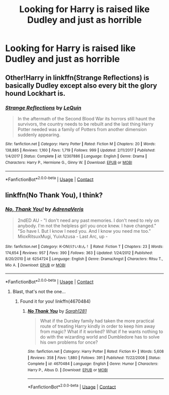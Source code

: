 #+TITLE: Looking for Harry is raised like Dudley and just as horrible

* Looking for Harry is raised like Dudley and just as horrible
:PROPERTIES:
:Author: LordUltimus92
:Score: 3
:DateUnix: 1524326415.0
:DateShort: 2018-Apr-21
:END:

** Other!Harry in linkffn(Strange Reflections) is basically Dudley except also every bit the glory hound Lockhart is.
:PROPERTIES:
:Author: Jahoan
:Score: 3
:DateUnix: 1524366569.0
:DateShort: 2018-Apr-22
:END:

*** [[https://www.fanfiction.net/s/12307886/1/][*/Strange Reflections/*]] by [[https://www.fanfiction.net/u/1634726/LeQuin][/LeQuin/]]

#+begin_quote
  In the aftermath of the Second Blood War its horrors still haunt the survivors, the country needs to be rebuilt and the last thing Harry Potter needed was a family of Potters from another dimension suddenly appearing.
#+end_quote

^{/Site/:} ^{fanfiction.net} ^{*|*} ^{/Category/:} ^{Harry} ^{Potter} ^{*|*} ^{/Rated/:} ^{Fiction} ^{M} ^{*|*} ^{/Chapters/:} ^{20} ^{*|*} ^{/Words/:} ^{138,885} ^{*|*} ^{/Reviews/:} ^{1,160} ^{*|*} ^{/Favs/:} ^{1,719} ^{*|*} ^{/Follows/:} ^{999} ^{*|*} ^{/Updated/:} ^{2/11/2017} ^{*|*} ^{/Published/:} ^{1/4/2017} ^{*|*} ^{/Status/:} ^{Complete} ^{*|*} ^{/id/:} ^{12307886} ^{*|*} ^{/Language/:} ^{English} ^{*|*} ^{/Genre/:} ^{Drama} ^{*|*} ^{/Characters/:} ^{Harry} ^{P.,} ^{Hermione} ^{G.,} ^{Ginny} ^{W.} ^{*|*} ^{/Download/:} ^{[[http://www.ff2ebook.com/old/ffn-bot/index.php?id=12307886&source=ff&filetype=epub][EPUB]]} ^{or} ^{[[http://www.ff2ebook.com/old/ffn-bot/index.php?id=12307886&source=ff&filetype=mobi][MOBI]]}

--------------

*FanfictionBot*^{2.0.0-beta} | [[https://github.com/tusing/reddit-ffn-bot/wiki/Usage][Usage]] | [[https://www.reddit.com/message/compose?to=tusing][Contact]]
:PROPERTIES:
:Author: FanfictionBot
:Score: 1
:DateUnix: 1524366602.0
:DateShort: 2018-Apr-22
:END:


** linkffn(No Thank You), I think?
:PROPERTIES:
:Author: Achille-Talon
:Score: 2
:DateUnix: 1524334510.0
:DateShort: 2018-Apr-21
:END:

*** [[https://www.fanfiction.net/s/6254724/1/][*/No, Thank You!/*]] by [[https://www.fanfiction.net/u/2497582/AdrenaVeris][/AdrenaVeris/]]

#+begin_quote
  2ndED AU - "I don't need any past memories. I don't need to rely on anybody. I'm not the helpless girl you once knew. I have changed." "So have I. But I know I need you. And I know you need me too." MioxRitsuxMugi, YuixAzusa - Last Arc, up -
#+end_quote

^{/Site/:} ^{fanfiction.net} ^{*|*} ^{/Category/:} ^{K-ON!/けいおん！} ^{*|*} ^{/Rated/:} ^{Fiction} ^{T} ^{*|*} ^{/Chapters/:} ^{23} ^{*|*} ^{/Words/:} ^{174,654} ^{*|*} ^{/Reviews/:} ^{957} ^{*|*} ^{/Favs/:} ^{390} ^{*|*} ^{/Follows/:} ^{363} ^{*|*} ^{/Updated/:} ^{1/24/2012} ^{*|*} ^{/Published/:} ^{8/20/2010} ^{*|*} ^{/id/:} ^{6254724} ^{*|*} ^{/Language/:} ^{English} ^{*|*} ^{/Genre/:} ^{Drama/Angst} ^{*|*} ^{/Characters/:} ^{Ritsu} ^{T.,} ^{Mio} ^{A.} ^{*|*} ^{/Download/:} ^{[[http://www.ff2ebook.com/old/ffn-bot/index.php?id=6254724&source=ff&filetype=epub][EPUB]]} ^{or} ^{[[http://www.ff2ebook.com/old/ffn-bot/index.php?id=6254724&source=ff&filetype=mobi][MOBI]]}

--------------

*FanfictionBot*^{2.0.0-beta} | [[https://github.com/tusing/reddit-ffn-bot/wiki/Usage][Usage]] | [[https://www.reddit.com/message/compose?to=tusing][Contact]]
:PROPERTIES:
:Author: FanfictionBot
:Score: 0
:DateUnix: 1524334524.0
:DateShort: 2018-Apr-21
:END:

**** Blast, that's not the one...
:PROPERTIES:
:Author: Achille-Talon
:Score: 4
:DateUnix: 1524334753.0
:DateShort: 2018-Apr-21
:END:

***** Found it for you! linkffn(4670484)
:PROPERTIES:
:Author: MarcoVento
:Score: 2
:DateUnix: 1524350932.0
:DateShort: 2018-Apr-22
:END:

****** [[https://www.fanfiction.net/s/4670484/1/][*/No Thank You/*]] by [[https://www.fanfiction.net/u/674180/Sarah1281][/Sarah1281/]]

#+begin_quote
  What if the Dursley family had taken the more practical route of treating Harry kindly in order to keep him away from magic? What if it worked? What if he wants nothing to do with the wizarding world and Dumbledore has to solve his own problems for once?
#+end_quote

^{/Site/:} ^{fanfiction.net} ^{*|*} ^{/Category/:} ^{Harry} ^{Potter} ^{*|*} ^{/Rated/:} ^{Fiction} ^{K+} ^{*|*} ^{/Words/:} ^{5,608} ^{*|*} ^{/Reviews/:} ^{358} ^{*|*} ^{/Favs/:} ^{1,880} ^{*|*} ^{/Follows/:} ^{391} ^{*|*} ^{/Published/:} ^{11/22/2008} ^{*|*} ^{/Status/:} ^{Complete} ^{*|*} ^{/id/:} ^{4670484} ^{*|*} ^{/Language/:} ^{English} ^{*|*} ^{/Genre/:} ^{Humor} ^{*|*} ^{/Characters/:} ^{Harry} ^{P.,} ^{Albus} ^{D.} ^{*|*} ^{/Download/:} ^{[[http://www.ff2ebook.com/old/ffn-bot/index.php?id=4670484&source=ff&filetype=epub][EPUB]]} ^{or} ^{[[http://www.ff2ebook.com/old/ffn-bot/index.php?id=4670484&source=ff&filetype=mobi][MOBI]]}

--------------

*FanfictionBot*^{2.0.0-beta} | [[https://github.com/tusing/reddit-ffn-bot/wiki/Usage][Usage]] | [[https://www.reddit.com/message/compose?to=tusing][Contact]]
:PROPERTIES:
:Author: FanfictionBot
:Score: 1
:DateUnix: 1524351001.0
:DateShort: 2018-Apr-22
:END:
